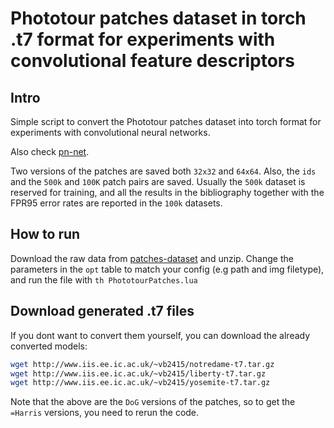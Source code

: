 * Phototour patches dataset in torch .t7 format for experiments with convolutional feature descriptors
 
** Intro
Simple script to convert the Phototour patches dataset into torch
format for experiments with convolutional neural networks.

Also check [[https://github.com/vbalnt/pnnet][pn-net]].

Two versions of the patches are saved both =32x32= and =64x64=. Also,
the =ids= and the =500k= and =100K= patch pairs are saved. Usually the
=500k= dataset is reserved for training, and all the results in the
bibliography together with the FPR95 error rates are reported in the
=100k= datasets.


** How to run
Download the raw data from [[http://phototour.cs.washington.edu/patches/default.htm][patches-dataset]] and unzip.  Change the
parameters in the =opt= table to match your config (e.g path and img
filetype), and run the file with =th PhototourPatches.lua=


** Download generated .t7 files 
If you dont want to convert them yourself, you can download the
already converted models:

#+begin_src bash
wget http://www.iis.ee.ic.ac.uk/~vb2415/notredame-t7.tar.gz
wget http://www.iis.ee.ic.ac.uk/~vb2415/liberty-t7.tar.gz
wget http://www.iis.ee.ic.ac.uk/~vb2415/yosemite-t7.tar.gz
#+end_src

Note that the above are the =DoG= versions of the patches, so to get
the ==Harris= versions, you need to rerun the code.
